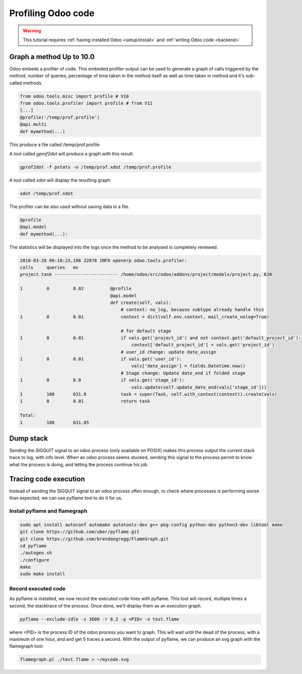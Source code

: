 ===================
Profiling Odoo code
===================

.. warning::

    This tutorial requires :ref:`having installed Odoo <setup/install>`
    and :ref:`writing Odoo code <backend>`

Graph a method Up to 10.0
=========================

Odoo embeds a profiler of code. This embeded profiler output can be used to
generate a graph of calls triggered by the method, number of queries, percentage of time taken in
the method itself as well as time taken in method and it's sub-called methods.

.. code:: python

    from odoo.tools.misc import profile # V10
    from odoo.tools.profiler import profile # from V11
    [...]
    @profile('/temp/prof.profile')
    @api.multi
    def mymethod(...)

This produce a file called /temp/prof.profile

A tool called *gprof2dot* will produce a graph with this result:

.. code:: bash

    gprof2dot -f pstats -o /temp/prof.xdot /temp/prof.profile

A tool called *xdot* will display the resulting graph:

.. code:: bash
    
    xdot /temp/prof.xdot
    
The profiler can be also used without saving data in a file.

.. code:: python

    @profile
    @api.model
    def mymethod(...):

The statistics will be displayed into the logs once the method to be analysed is completely reviewed.

.. code:: bash

    2018-03-28 06:18:23,196 22878 INFO openerp odoo.tools.profiler:
    calls     queries   ms
    project.task ------------------------ /home/odoo/src/odoo/addons/project/models/project.py, 638

    1         0         0.02          @profile
                                      @api.model
                                      def create(self, vals):
                                          # context: no_log, because subtype already handle this
    1         0         0.01              context = dict(self.env.context, mail_create_nolog=True)

                                          # for default stage
    1         0         0.01              if vals.get('project_id') and not context.get('default_project_id'):
                                              context['default_project_id'] = vals.get('project_id')
                                          # user_id change: update date_assign
    1         0         0.01              if vals.get('user_id'):
                                              vals['date_assign'] = fields.Datetime.now()
                                          # Stage change: Update date_end if folded stage
    1         0         0.0               if vals.get('stage_id'):
                                              vals.update(self.update_date_end(vals['stage_id']))
    1         108       631.8             task = super(Task, self.with_context(context)).create(vals)
    1         0         0.01              return task

    Total:
    1         108       631.85

Dump stack
==========

Sending the SIGQUIT signal to an odoo process (only available on POSIX) makes
this process output the current stack trace to log, with info level. When an
odoo process seems stucked, sending this signal to the process permit to know
what the process is doing, and letting the process continue his job.

Tracing code execution
======================

Instead of sending the SIGQUIT signal to an odoo process often enough, to check
where processes is performing worse than expected, we can use pyflame tool to
do it for us.

Install pyflame and flamegraph
------------------------------

.. code:: bash

    sudo apt install autoconf automake autotools-dev g++ pkg-config python-dev python3-dev libtool make
    git clone https://github.com/uber/pyflame.git
    git clone https://github.com/brendangregg/FlameGraph.git
    cd pyflame
    ./autogen.sh
    ./configure
    make
    sudo make install

Record executed code
--------------------

As pyflame is installed, we now record the executed code lines with pyflame.
This tool will record, multiple times a second, the stacktrace of the process.
Once done, we'll display them as an execution graph.

.. code:: bash

    pyflame --exclude-idle -s 3600 -r 0.2 -p <PID> -o test.flame

where <PID> is the process ID of the odoo process you want to graph. This will
wait until the dead of the process, with a maximum of one hour, and and get 5
traces a second. With the output of pyflame, we can produce an svg graph with
the flamegraph tool:

.. code:: bash

    flamegraph.pl ./test.flame > ~/mycode.svg

.. image:: profile/flamegraph.svg
